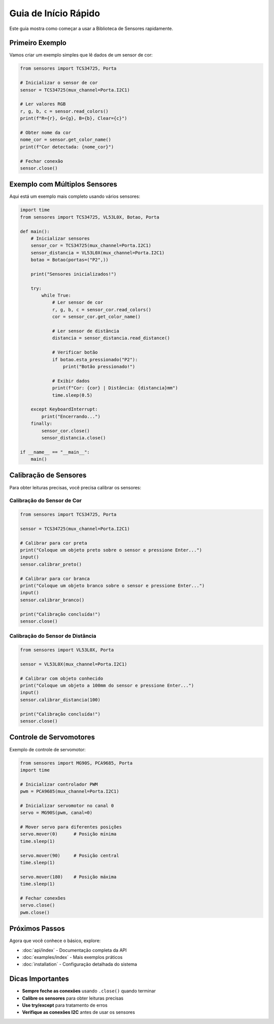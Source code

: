 Guia de Início Rápido
=====================

Este guia mostra como começar a usar a Biblioteca de Sensores rapidamente.

Primeiro Exemplo
----------------

Vamos criar um exemplo simples que lê dados de um sensor de cor:

.. code-block:: python

   from sensores import TCS34725, Porta
   
   # Inicializar o sensor de cor
   sensor = TCS34725(mux_channel=Porta.I2C1)
   
   # Ler valores RGB
   r, g, b, c = sensor.read_colors()
   print(f"R={r}, G={g}, B={b}, Clear={c}")
   
   # Obter nome da cor
   nome_cor = sensor.get_color_name()
   print(f"Cor detectada: {nome_cor}")
   
   # Fechar conexão
   sensor.close()

Exemplo com Múltiplos Sensores
-------------------------------

Aqui está um exemplo mais completo usando vários sensores:

.. code-block:: python

   import time
   from sensores import TCS34725, VL53L0X, Botao, Porta
   
   def main():
       # Inicializar sensores
       sensor_cor = TCS34725(mux_channel=Porta.I2C1)
       sensor_distancia = VL53L0X(mux_channel=Porta.I2C1)
       botao = Botao(portas=("P2",))
       
       print("Sensores inicializados!")
       
       try:
           while True:
               # Ler sensor de cor
               r, g, b, c = sensor_cor.read_colors()
               cor = sensor_cor.get_color_name()
               
               # Ler sensor de distância
               distancia = sensor_distancia.read_distance()
               
               # Verificar botão
               if botao.esta_pressionado("P2"):
                   print("Botão pressionado!")
               
               # Exibir dados
               print(f"Cor: {cor} | Distância: {distancia}mm")
               time.sleep(0.5)
               
       except KeyboardInterrupt:
           print("Encerrando...")
       finally:
           sensor_cor.close()
           sensor_distancia.close()
   
   if __name__ == "__main__":
       main()

Calibração de Sensores
----------------------

Para obter leituras precisas, você precisa calibrar os sensores:

Calibração do Sensor de Cor
~~~~~~~~~~~~~~~~~~~~~~~~~~~

.. code-block:: python

   from sensores import TCS34725, Porta
   
   sensor = TCS34725(mux_channel=Porta.I2C1)
   
   # Calibrar para cor preta
   print("Coloque um objeto preto sobre o sensor e pressione Enter...")
   input()
   sensor.calibrar_preto()
   
   # Calibrar para cor branca
   print("Coloque um objeto branco sobre o sensor e pressione Enter...")
   input()
   sensor.calibrar_branco()
   
   print("Calibração concluída!")
   sensor.close()

Calibração do Sensor de Distância
~~~~~~~~~~~~~~~~~~~~~~~~~~~~~~~~~~

.. code-block:: python

   from sensores import VL53L0X, Porta
   
   sensor = VL53L0X(mux_channel=Porta.I2C1)
   
   # Calibrar com objeto conhecido
   print("Coloque um objeto a 100mm do sensor e pressione Enter...")
   input()
   sensor.calibrar_distancia(100)
   
   print("Calibração concluída!")
   sensor.close()

Controle de Servomotores
------------------------

Exemplo de controle de servomotor:

.. code-block:: python

   from sensores import MG90S, PCA9685, Porta
   import time
   
   # Inicializar controlador PWM
   pwm = PCA9685(mux_channel=Porta.I2C1)
   
   # Inicializar servomotor no canal 0
   servo = MG90S(pwm, canal=0)
   
   # Mover servo para diferentes posições
   servo.mover(0)      # Posição mínima
   time.sleep(1)
   
   servo.mover(90)     # Posição central
   time.sleep(1)
   
   servo.mover(180)    # Posição máxima
   time.sleep(1)
   
   # Fechar conexões
   servo.close()
   pwm.close()

Próximos Passos
---------------

Agora que você conhece o básico, explore:

* :doc:`api/index` - Documentação completa da API
* :doc:`examples/index` - Mais exemplos práticos
* :doc:`installation` - Configuração detalhada do sistema

Dicas Importantes
-----------------

* **Sempre feche as conexões** usando ``.close()`` quando terminar
* **Calibre os sensores** para obter leituras precisas
* **Use try/except** para tratamento de erros
* **Verifique as conexões I2C** antes de usar os sensores
